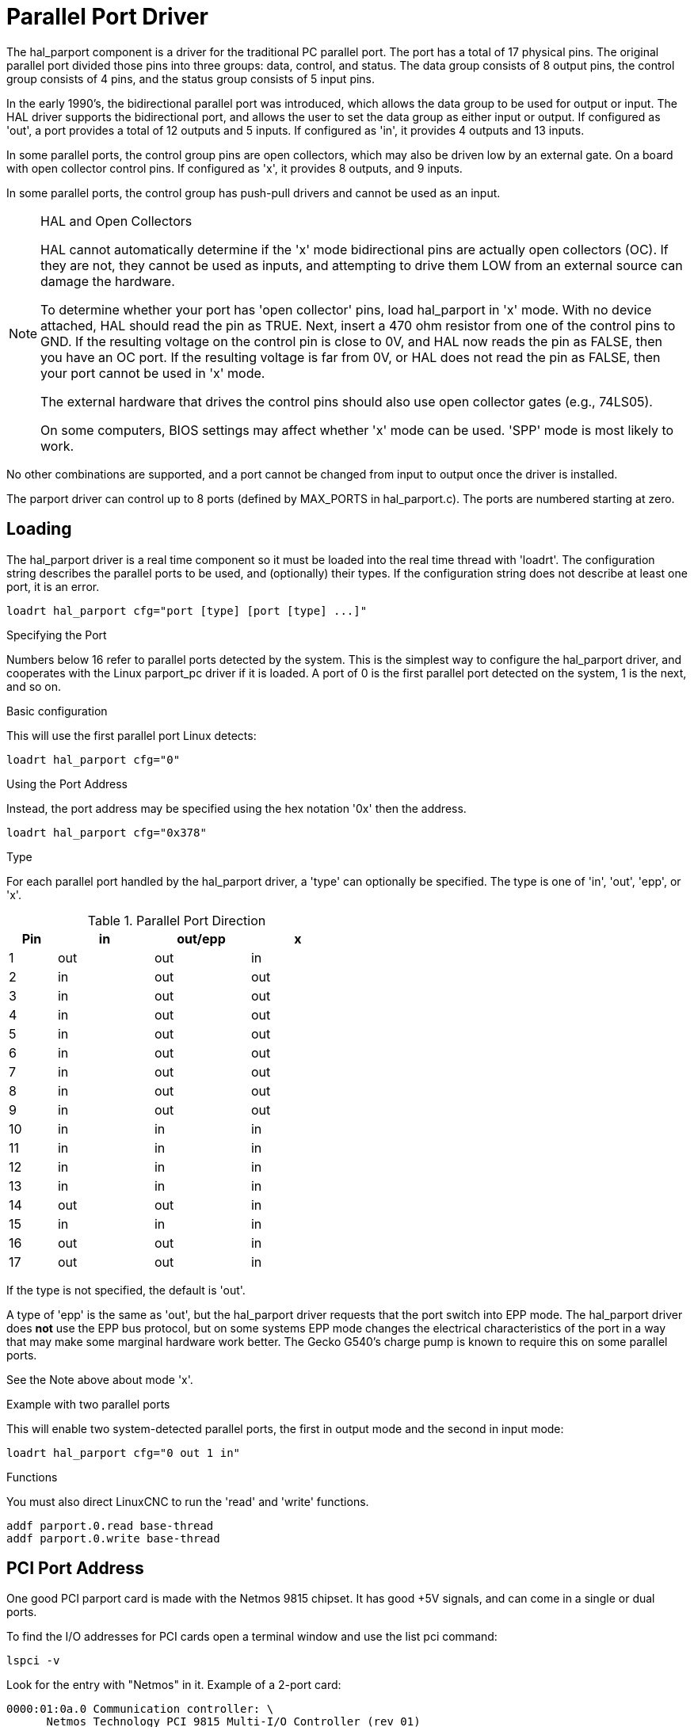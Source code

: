 :lang: en

[[cha:parport]]
= Parallel Port Driver

The hal_parport component is a driver for the traditional PC parallel port.
The port has a total of 17 physical pins. The original parallel port divided
those pins into three groups: data, control, and status. The data group
consists of 8 output pins, the control group consists of 4 pins, and the
status group consists of 5 input pins.

In the early 1990's, the bidirectional parallel port was introduced, which
allows the data group to be used for output or input. The HAL driver supports
the bidirectional port, and allows the user to set the data group as either
input or output. If configured as 'out', a port provides a total of 12 outputs
and 5 inputs. If configured as 'in', it provides 4 outputs and 13 inputs.

In some parallel ports, the control group pins are open collectors, which may
also be driven low by an external gate. On a board with open collector control
pins. If configured as 'x', it provides 8 outputs, and 9 inputs.

In some parallel ports, the control group has push-pull drivers and cannot be
used as an input.

.HAL and Open Collectors
[NOTE]
===========================================================
HAL cannot automatically determine if the 'x' mode bidirectional pins are
actually open collectors (OC). If they are not, they cannot be used as inputs,
and attempting to drive them LOW from an external source can damage the
hardware.

To determine whether your port has 'open collector' pins, load hal_parport in
'x' mode. With no device attached, HAL should read the pin as TRUE. Next,
insert a 470 ohm resistor from one of the control pins to GND. If the resulting
voltage on the control pin is close to 0V, and HAL now reads the pin as FALSE,
then you have an OC port. If the resulting voltage is far from 0V, or HAL does
not read the pin as FALSE, then your port cannot be used in 'x' mode.

The external hardware that drives the control pins should also use
open collector gates (e.g., 74LS05).

On some computers, BIOS settings may affect whether 'x' mode can be
used. 'SPP' mode is most likely to work.
===========================================================

No other combinations are supported, and a port cannot be changed from input to
output once the driver is installed.

The parport driver can control up to 8 ports (defined by MAX_PORTS in
hal_parport.c). The ports are numbered starting at zero.

== Loading

The hal_parport driver is a real time component so it must be loaded into the
real time thread with 'loadrt'. The configuration string describes the parallel
ports to be used, and (optionally) their types.  If the configuration string
does not describe at least one port, it is an error.

----
loadrt hal_parport cfg="port [type] [port [type] ...]"
----

.Specifying the Port

Numbers below 16 refer to parallel ports detected by the system. This is the
simplest way to configure the hal_parport driver, and cooperates with the Linux
parport_pc driver if it is loaded.  A port of 0 is the first parallel port
detected on the system, 1 is the next, and so on.  

.Basic configuration

This will use the first parallel port Linux detects:

----
loadrt hal_parport cfg="0"
----

.Using the Port Address

Instead, the port address may be specified using the hex notation '0x' then the address.

----
loadrt hal_parport cfg="0x378"
----

.Type

For each parallel port handled by the hal_parport driver, a 'type' can
optionally be specified.  The type is one of 'in', 'out', 'epp', or 'x'.

.Parallel Port Direction
[cols=">1,3*^2", width="50%", options="header"]
|===========================
|Pin|in |out/epp|x
|  1|out|out    |in
|  2|in |out    |out
|  3|in |out    |out
|  4|in |out    |out
|  5|in |out    |out
|  6|in |out    |out
|  7|in |out    |out
|  8|in |out    |out
|  9|in |out    |out
| 10|in |in     |in
| 11|in |in     |in
| 12|in |in     |in
| 13|in |in     |in
| 14|out|out    |in
| 15|in |in     |in
| 16|out|out    |in
| 17|out|out    |in
|===========================


If the type is not specified, the default is 'out'.

A type of 'epp' is the same as 'out', but the hal_parport driver requests that
the port switch into EPP mode.  The hal_parport driver does *not* use the EPP
bus protocol, but on some systems EPP mode changes the electrical
characteristics of the port in a way that may make some marginal hardware work
better.  The Gecko G540's charge pump is known to require this on some parallel
ports.

See the Note above about mode 'x'.

.Example with two parallel ports

This will enable two system-detected parallel ports, the first in output mode
and the second in input mode:

----
loadrt hal_parport cfg="0 out 1 in"
----

.Functions
You must also direct LinuxCNC to run the 'read' and 'write' functions.

----
addf parport.0.read base-thread
addf parport.0.write base-thread
----

== PCI Port Address

One good PCI parport card is made with the Netmos 9815 chipset.
It has good +5V signals, and can come in a single or dual ports.

To find the I/O addresses for PCI cards open a terminal window
and use the list pci command:

----
lspci -v
----

Look for the entry with "Netmos" in it. Example of a 2-port card:

----
0000:01:0a.0 Communication controller: \
      Netmos Technology PCI 9815 Multi-I/O Controller (rev 01)
Subsystem: LSI Logic / Symbios Logic 2POS (2 port parallel adapter)
Flags: medium devsel, IRQ 5
I/O ports at b800 [size=8]
I/O ports at bc00 [size=8]
I/O ports at c000 [size=8]
I/O ports at c400 [size=8]
I/O ports at c800 [size=8]
I/O ports at cc00 [size=16]
----

From experimentation, I've found the first port (the on-card port) uses the
third address listed (c000), and the second port (the one that attaches with
a ribbon cable) uses the first address listed (b800). The following example
shows the onboard parallel port and a PCI parallel port using the default
out direction.

----
loadrt hal_parport cfg="0x378 0xc000"
----

Please note that your values will differ. The Netmos cards are
Plug-N-Play, and might change their settings depending on which
slot you put them into, so if you like to \'get under the hood'
and re-arrange things, be sure to check these values before you
start LinuxCNC.

== Pins

* 'parport.<p>.pin-<n>-out' (bit) Drives a physical output pin.

* 'parport.<p>.pin-<n>-in' (bit) Tracks a physical input pin.

* 'parport.<p>.pin-<n>-in-not' (bit) Tracks a physical input pin, but inverted.

For each pin, '<p>' is the port number, and '<n>' is the
physical pin number in the 25 pin D-shell connector.

For each physical output pin, the driver creates a single HAL pin, for example:
'parport.0.pin-14-out'.

For each physical input pin, the driver creates two HAL pins, for example:
'parport.0.pin-12-in' and 'parport.0.pin-12-in-not'.

The '-in' HAL pin is TRUE if the physical pin is high, and FALSE if the
physical pin is low. The '-in-not' HAL pin is inverted and is FALSE if the
physical pin is high.

== Parameters

* 'parport.<p>.pin-<n>-out-invert' (bit) Inverts an output pin.

* 'parport.<p>.pin-<n>-out-reset' (bit) (only for 'out' pins) TRUE if this
pin should be reset when the '-reset' function is executed.

* parport.<p>.reset-time' (U32) The time (in nanoseconds)
between a pin is set by 'write' and reset by the 'reset' function if it
is enabled.

The '-invert'  parameter determines whether an output pin is active
high or active
low. If '-invert' is FALSE, setting the HAL '-out' pin TRUE drives the
physical pin high, and FALSE drives it low. If '-invert' is TRUE, then
setting the HAL '-out' pin TRUE will drive the physical pin low.

[[sub:parport-functions]]
== Functions

* 'parport.<p>.read' (funct) Reads physical input pins of port
  '<portnum>' and updates HAL '-in' and '-in-not' pins.

* 'parport.read-all' (funct) Reads physical input pins of all ports
  and updates HAL '-in' and '-in-not' pins.

* 'parport.<p>.write' (funct) Reads HAL '-out' pins of port
  '<p>' and updates that port's physical output pins.

* 'parport.write-all' (funct) Reads HAL '-out' pins of all ports
  and updates all physical output pins.

* 'parport.<p>.reset' (funct) Waits until 'reset-time' has
  elapsed since the associated 'write', then resets pins to values
  indicated by '-out-invert' and '-out-invert' settings. 'reset' must be
  later in the same thread as 'write. 'If '-reset' is TRUE, then the
  'reset' function will set the pin to the value of '-out-invert'. This
  can be used in conjunction with stepgen's 'doublefreq' to produce one
  step per period. The <<sec:stepgen-parameters,stepgen stepspace>> for that pin
  must be set to 0 to enable doublefreq.

The individual functions are provided for situations where one port
needs to be updated in a very fast thread, but other ports can be
updated in a slower thread to save CPU time. It is probably not a good
idea to use both an '-all' function and an individual function at the
same time.

== Common problems

If loading the module reports

----
insmod: error inserting '/home/jepler/emc2/rtlib/hal_parport.ko':
-1 Device or resource busy
----

then ensure that the standard kernel module 'parport_pc'  is not
loadedfootnote:[In the LinuxCNC packages for Ubuntu, the file
/etc/modprobe.d/emc2
generally prevents 'parport_pc' from being automatically loaded.]
and that no other device in the system has claimed the I/O ports.

If the module loads but does not appear to function, then the port
address is incorrect.

== Using DoubleStep

To setup DoubleStep on the parallel port you must add the function
parport.n.reset after parport.n.write and configure stepspace to 0 and
the reset time wanted. So that step can be asserted on every period in
HAL and then toggled off by parport after being asserted for time
specified by parport.n.reset-time.

For example:

----
loadrt hal_parport cfg="0x378 out"
setp parport.0.reset-time 5000
loadrt stepgen step_type=0,0,0
addf parport.0.read base-thread
addf stepgen.make-pulses base-thread
addf parport.0.write base-thread
addf parport.0.reset base-thread
addf stepgen.capture-position servo-thread
... 
setp stepgen.0.steplen 1
setp stepgen.0.stepspace 0
----

More information on DoubleStep can be found on the 
http://wiki.linuxcnc.org/cgi-bin/wiki.pl?TweakingSoftwareStepGeneration[wiki].
